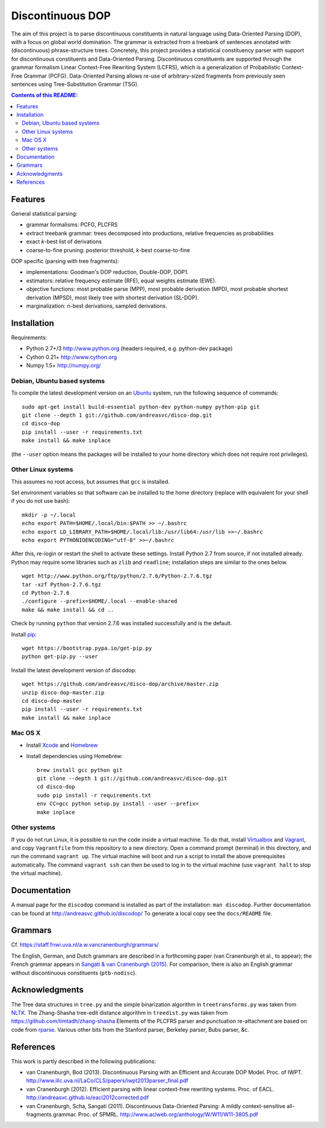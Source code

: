 =================
Discontinuous DOP
=================

.. image:: docs/images/disco-dop.png
   :align: right
   :alt: contrived discontinuous constituent for expository purposes.

The aim of this project is to parse discontinuous constituents in natural
language using Data-Oriented Parsing (DOP), with a focus on global world
domination. The grammar is extracted from a treebank of sentences annotated
with (discontinuous) phrase-structure trees. Concretely, this project provides
a statistical constituency parser with support for discontinuous constituents
and Data-Oriented Parsing. Discontinuous constituents are supported through the
grammar formalism Linear Context-Free Rewriting System (LCFRS), which is a
generalization of Probabilistic Context-Free Grammar (PCFG). Data-Oriented
Parsing allows re-use of arbitrary-sized fragments from previously seen
sentences using Tree-Substitution Grammar (TSG).

.. contents:: Contents of this README:
   :local:

Features
========
General statistical parsing:

- grammar formalisms: PCFG, PLCFRS
- extract treebank grammar: trees decomposed into productions, relative
  frequencies as probabilities
- exact *k*-best list of derivations
- coarse-to-fine pruning: posterior threshold,
  *k*-best coarse-to-fine

DOP specific (parsing with tree fragments):

- implementations: Goodman's DOP reduction, Double-DOP, DOP1.
- estimators: relative frequency estimate (RFE), equal weights estimate (EWE).
- objective functions: most probable parse (MPP),
  most probable derivation (MPD), most probable shortest derivation (MPSD),
  most likely tree with shortest derivation (SL-DOP).
- marginalization: n-best derivations, sampled derivations.

.. image:: docs/images/runexp.png
   :alt: screenshot of parse tree produced by parser

Installation
============

Requirements:

- Python 2.7+/3   http://www.python.org (headers required, e.g. python-dev package)
- Cython 0.21+    http://www.cython.org
- Numpy 1.5+      http://numpy.org/

Debian, Ubuntu based systems
----------------------------
To compile the latest development version on an `Ubuntu <http://www.ubuntu.com>`_ system,
run the following sequence of commands::

    sudo apt-get install build-essential python-dev python-numpy python-pip git
    git clone --depth 1 git://github.com/andreasvc/disco-dop.git
    cd disco-dop
    pip install --user -r requirements.txt
    make install && make inplace

(the ``--user`` option means the packages will be installed to your home
directory which does not require root privileges).

Other Linux systems
-------------------
This assumes no root access, but assumes that ``gcc`` is installed.

Set environment variables so that software can be installed to the home directory
(replace with equivalent for your shell if you do not use bash)::

    mkdir -p ~/.local
    echo export PATH=$HOME/.local/bin:$PATH >> ~/.bashrc
    echo export LD_LIBRARY_PATH=$HOME/.local/lib:/usr/lib64:/usr/lib >>~/.bashrc
    echo export PYTHONIOENCODING="utf-8" >>~/.bashrc

After this, re-login or restart the shell to activate these settings.
Install Python 2.7 from source, if not installed already.
Python may require some libraries such as ``zlib`` and ``readline``;
installation steps are similar to the ones below.

::

    wget http://www.python.org/ftp/python/2.7.6/Python-2.7.6.tgz
    tar -xzf Python-2.7.6.tgz
    cd Python-2.7.6
    ./configure --prefix=$HOME/.local --enable-shared
    make && make install && cd ..

Check by running ``python`` that version 2.7.6 was installed successfully and
is the default.

Install `pip <http://www.pip-installer.org>`_::

    wget https://bootstrap.pypa.io/get-pip.py
    python get-pip.py --user

Install the latest development version of discodop::

    wget https://github.com/andreasvc/disco-dop/archive/master.zip
    unzip disco-dop-master.zip
    cd disco-dop-master
    pip install --user -r requirements.txt
    make install && make inplace

Mac OS X
--------
- Install `Xcode <https://developer.apple.com/>`_ and `Homebrew <http://brew.sh>`_
- Install dependencies using Homebrew::

    brew install gcc python git
    git clone --depth 1 git://github.com/andreasvc/disco-dop.git
    cd disco-dop
    sudo pip install -r requirements.txt
    env CC=gcc python setup.py install --user --prefix=
    make inplace

Other systems
-------------
If you do not run Linux, it is possible to run the code inside a virtual machine.
To do that, install `Virtualbox <https://www.virtualbox.org/wiki/Downloads>`_
and `Vagrant <http://docs.vagrantup.com/v2/installation/>`_,
and copy ``Vagrantfile`` from this repository to a new directory. Open a
command prompt (terminal) in this directory, and run the command
``vagrant up``. The virtual machine will boot and run a script to install the
above prerequisites automatically. The command ``vagrant ssh`` can then be used
to log in to the virtual machine (use ``vagrant halt`` to stop the virtual
machine).

Documentation
=============
A manual page for the ``discodop`` command is installed as part of the
installation: ``man discodop``. Further documentation can be found at
http://andreasvc.github.io/discodop/
To generate a local copy see the ``docs/README`` file.

Grammars
========
Cf. https://staff.fnwi.uva.nl/a.w.vancranenburgh/grammars/

The English, German, and Dutch grammars are described in a forthcoming paper
(van Cranenburgh et al., to appear); the French grammar appears in `Sangati &
van Cranenburgh (2015) <http://aclweb.org/anthology/W15-0902>`_.
For comparison, there is also an English grammar without discontinuous
constituents (``ptb-nodisc``).

Acknowledgments
===============

The Tree data structures in ``tree.py`` and the simple binarization algorithm in
``treetransforms.py`` was taken from `NLTK <http://www.nltk.org>`_.
The Zhang-Shasha tree-edit distance algorithm in ``treedist.py`` was taken from
https://github.com/timtadh/zhang-shasha
Elements of the PLCFRS parser and punctuation re-attachment are based on code from
`rparse <http://wolfgang-maier.de/rparse>`_. Various other bits from the
Stanford parser, Berkeley parser, Bubs parser, &c.

References
==========
This work is partly described in the following publications:

- van Cranenburgh, Bod (2013). Discontinuous Parsing with an Efficient and Accurate
  DOP Model. Proc. of IWPT.
  http://www.illc.uva.nl/LaCo/CLS/papers/iwpt2013parser_final.pdf
- van Cranenburgh (2012). Efficient parsing with linear context-free rewriting
  systems. Proc. of EACL.
  http://andreasvc.github.io/eacl2012corrected.pdf
- van Cranenburgh, Scha, Sangati (2011). Discontinuous Data-Oriented Parsing:
  A mildly context-sensitive all-fragments grammar. Proc. of SPMRL.
  http://www.aclweb.org/anthology/W/W11/W11-3805.pdf

